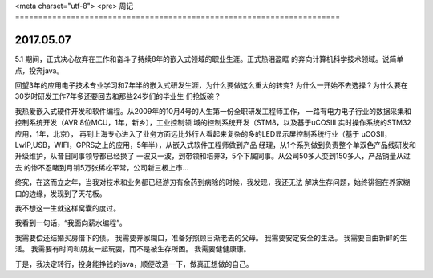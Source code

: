 <meta charset="utf-8">
<pre>
周记
======================================================================

2017.05.07
----------------------------------------------------------------------
5.1 期间，正式决心放弃在工作和奋斗了持续8年的嵌入式领域的职业生涯。正式热泪盈眶
的奔向计算机科学技术领域。说简单点，投奔java。

回望3年的应用电子技术专业学习和7年半的嵌入式研发生涯，为什么要做这么重大的转变?
为什么一开始不去选择？为什么要在30岁时研发工作7年多还要回去和那些24岁们的毕业生
们抢饭碗？

我热爱嵌入式硬件开发和软件编程。从2009年的10月4号的人生第一份全职研发工程师工作，
一路有电力电子行业的数据采集和控制系统开发（AVR 8位MCU，1年，新乡），工业控制领
域的控制系统开发（STM8，以及基于uCOSIII 实时操作系统的STM32应用，1年，北京），
再到上海专心进入了业务方面远比外行人看起来复杂的多的LED显示屏控制系统行业（基于
uCOSII，LwIP,USB，WIFI，GPRS之上的应用，5年半），从嵌入式软件工程师做到产品
经理，从1个系列做到负责整个单双色产品线研发和升级维护，从昔日同事领导都已经换了
一波又一波，到带领和培养3，5个下属同事。从公司50多人变到150多人，产品销量从过去
的惨不忍睹到月销5万张稀松平常，公司新三板上市...

终究，在这而立之年，当我对技术和业务都已经游刃有余药到病除的时候，我发现，我还无法
解决生存问题，始终徘徊在养家糊口的边缘，发现到了天花板。

我不想这一生就这样窝囊的度过。

我看到一句话，“我面向薪水编程”。

我需要偿还结婚买房借下的债。
我需要养家糊口，准备好照顾日渐老去的父母。
我需要安定安全的生活。
我需要自由新鲜的生活。
我需要有时间和朋友一起玩耍，而不是被生存所困。
我需要健健康康。


于是，我决定转行，投身能挣钱的java，顺便改造一下，做真正想做的自己。

